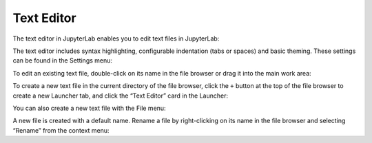 .. Copyright (c) Jupyter Development Team.
.. Distributed under the terms of the Modified BSD License.

.. _file-editor:

Text Editor
===========

The text editor in JupyterLab enables you to edit text files in
JupyterLab:

.. image:: ../images/file-editor-overview.png
   :align: center
   :class: jp-screenshot

The text editor includes syntax highlighting, configurable indentation
(tabs or spaces) and
basic theming. These settings can be found in the Settings menu:

.. image:: ../images/file-editor-settings.png
   :align: center
   :class: jp-screenshot

.. _edit-existing-file:

To edit an existing text file, double-click on its name in the file
browser or drag it into the main work area:

.. raw:: html

  <div class="jp-youtube-video">
    <iframe src="https://www.youtube-nocookie.com/embed/IuqmxkHsS7o?rel=0&amp;showinfo=0" frameborder="0" allow="autoplay; encrypted-media" allowfullscreen></iframe>
  </div>

.. _create-file-button:

To create a new text file in the current directory of the file browser,
click the ``+`` button at the top of the file browser to create a new
Launcher tab, and click the “Text Editor” card in the Launcher:

.. raw:: html

  <div class="jp-youtube-video">
    <iframe src="https://www.youtube-nocookie.com/embed/T1XVz-rjW8I?rel=0&amp;showinfo=0" frameborder="0" allow="autoplay; encrypted-media" allowfullscreen></iframe>
  </div>

.. _create-file-menu:

You can also create a new text file with the File menu:

.. raw:: html

  <div class="jp-youtube-video">
    <iframe src="https://www.youtube-nocookie.com/embed/ssFCduQAF48?rel=0&amp;showinfo=0" frameborder="0" allow="autoplay; encrypted-media" allowfullscreen></iframe>
  </div>

.. _rename-file:

A new file is created with a default name. Rename a file by
right-clicking on its name in the file browser and selecting “Rename”
from the context menu:

.. raw:: html

  <div class="jp-youtube-video">
    <iframe src="https://www.youtube-nocookie.com/embed/pQR0RV9ObnQ?rel=0&amp;showinfo=0" frameborder="0" allow="autoplay; encrypted-media" allowfullscreen></iframe>
  </div>

